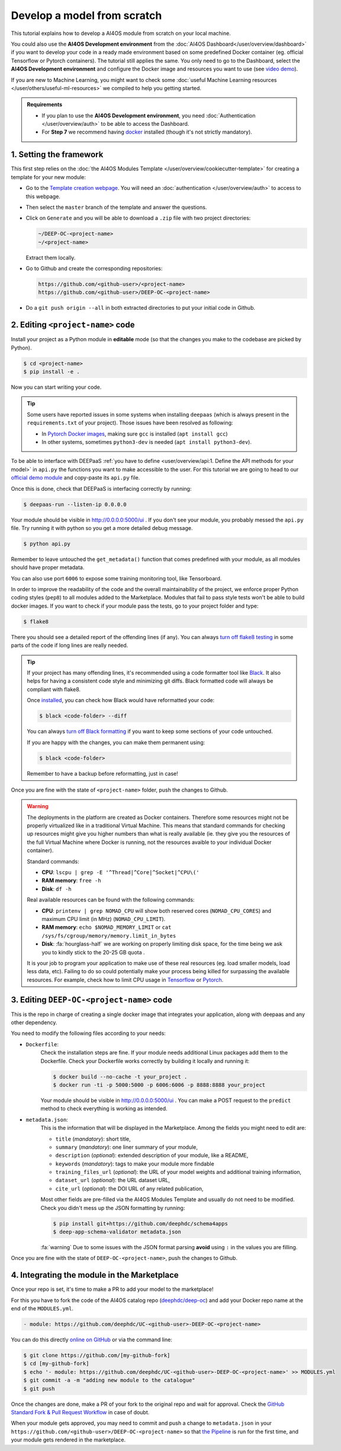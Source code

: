 Develop a model from scratch
============================

.. raw:: html

    <div style="position: relative; padding-bottom: 56.25%; margin-bottom: 2em; height: 0; overflow: hidden; max-width: 100%; height: auto;">
        <iframe src="https://www.youtube.com/embed/Ajgz51Sd1SU" frameborder="0" allowfullscreen style="position: absolute; top: 0; left: 0; width: 100%; height: 100%;"></iframe>
    </div>

This tutorial explains how to develop a AI4OS module from scratch on your local machine.

You could also use the **AI4OS Development environment** from the :doc:`AI4OS Dashboard</user/overview/dashboard>`
if you want to develop your code in a ready made environment based on some predefined Docker container
(eg. official Tensorflow or Pytorch containers). The tutorial still applies the same.
You only need to go to the Dashboard, select the **AI4OS Development environment** and
configure the Docker image and resources you want to use
(see `video demo <https://www.youtube.com/watch?v=J_l_xWiBGNA&list=PLJ9x9Zk1O-J_UZfNO2uWp2pFMmbwLvzXa&index=3>`__).

If you are new to Machine Learning, you might want to check some
:doc:`useful Machine Learning resources </user/others/useful-ml-resources>` we compiled to help you getting started.

.. admonition:: Requirements

    * If you plan to use the **AI4OS Development environment**, you need :doc:`Authentication </user/overview/auth>` to be able to access the Dashboard.
    * For **Step 7** we recommend having `docker <https://docs.docker.com/install/#supported-platforms>`__ installed (though it's not strictly mandatory).


1. Setting the framework
------------------------

This first step relies on the
:doc:`the AI4OS Modules Template </user/overview/cookiecutter-template>`
for creating a template for your new module:

* Go to the `Template creation webpage <https://templates.cloud.ai4eosc.eu/>`__.
  You will need an :doc:`authentication </user/overview/auth>` to access to this webpage.
* Then select the ``master`` branch of the template and answer the questions.
* Click on ``Generate`` and you will be able to download a ``.zip`` file with
  two project directories:

  .. code-block:: console

      ~/DEEP-OC-<project-name>
      ~/<project-name>

  Extract them locally.
* Go to Github and create the corresponding repositories:

  .. code-block:: console

      https://github.com/<github-user>/<project-name>
      https://github.com/<github-user>/DEEP-OC-<project-name>

* Do a ``git push origin --all`` in both extracted directories to put your initial
  code in Github.


2. Editing ``<project-name>`` code
----------------------------------

Install your project as a Python module in **editable** mode (so that the changes you make to the codebase are picked by Python).

.. code-block:: console

    $ cd <project-name>
    $ pip install -e .

Now you can start writing your code.

.. tip::

    Some users have reported issues in some systems when installing ``deepaas`` (which is always present in the ``requirements.txt`` of your project).
    Those issues have been resolved as following:

    * In `Pytorch Docker images <https://hub.docker.com/r/pytorch/pytorch>`__, making sure ``gcc`` is installed (``apt install gcc``)
    * In other systems, sometimes ``python3-dev`` is needed (``apt install python3-dev``).


To be able to interface with DEEPaaS :ref:`you have to define <user/overview/api:1. Define the API methods for your model>`
in ``api.py`` the functions you want to make accessible to the user.
For this tutorial we are going to head to our `official demo module <https://github.com/deephdc/demo_app/blob/master/demo_app/api.py>`__
and copy-paste its ``api.py`` file.

Once this is done, check that DEEPaaS is interfacing correctly by running:

.. code-block:: console

    $ deepaas-run --listen-ip 0.0.0.0

Your module should be visible in http://0.0.0.0:5000/ui .
If you don't see your module, you probably messed the ``api.py`` file.
Try running it with python so you get a more detailed debug message.

.. code-block:: console

    $ python api.py

Remember to leave untouched the ``get_metadata()`` function that comes predefined with your module,
as all modules should have proper metadata.

You can also use port ``6006`` to expose some training monitoring tool, like Tensorboard.

In order to improve the readability of the code and the overall maintainability of the project,
we enforce proper Python coding styles (``pep8``) to all modules added to the Marketplace.
Modules that fail to pass style tests won't be able to build docker images.
If you want to check if your module pass the tests, go to your project folder and type:

.. code-block:: console

    $ flake8

There you should see a detailed report of the offending lines (if any).
You can always `turn off flake8 testing <https://stackoverflow.com/a/64431741>`__
in some parts of the code if long lines are really needed.

.. tip::

    If your project has many offending lines, it's recommended using a code formatter tool like
    `Black <https://black.readthedocs.io>`__. It also helps for having a consistent code style
    and minimizing git diffs. Black formatted code will always be compliant with flake8.

    Once `installed <https://black.readthedocs.io/en/stable/getting_started.html#installation>`__,
    you can check how Black would have reformatted your code:

    .. code-block:: console

        $ black <code-folder> --diff

    You can always `turn off Black formatting <https://black.readthedocs.io/en/stable/the_black_code_style/current_style.html?highlight=fmt#code-style>`__
    if you want to keep some sections of your code untouched.

    If you are happy with the changes, you can make them permanent using:

    .. code-block:: console

        $ black <code-folder>

    Remember to have a backup before reformatting, just in case!

Once you are fine with the state of ``<project-name>`` folder, push the changes to Github.

.. warning::

    The deployments in the platform are created as Docker containers.
    Therefore some resources might not be properly virtualized like in a traditional
    Virtual Machine.
    This means that standard commands for checking up resources might give you higher
    numbers than what is really available (ie. they give you the resources of the
    full Virtual Machine where Docker is running, not the resources avaible to your
    individual Docker container).

    Standard commands:

    * **CPU**: ``lscpu | grep -E '^Thread|^Core|^Socket|^CPU\('``
    * **RAM memory**: ``free -h``
    * **Disk**: ``df -h``

    Real available resources can be found with the following commands:

    * **CPU**: ``printenv | grep NOMAD_CPU`` will show both reserved cores (``NOMAD_CPU_CORES``) and maximum CPU limit (in MHz) (``NOMAD_CPU_LIMIT``).
    * **RAM memory**: ``echo $NOMAD_MEMORY_LIMIT`` or ``cat /sys/fs/cgroup/memory/memory.limit_in_bytes``
    * **Disk**: :fa:`hourglass-half` we are working on properly limiting disk space, for the time being we ask you to kindly stick to the 20-25 GB quota .

    .. #TODO: modify disk commands when ready

    It is your job to program your application to make use of these real resources
    (eg. load smaller models, load less data, etc).
    Failing to do so could potentially make your process being killed for surpassing
    the available resources.
    For example, check how to limit CPU usage in `Tensorflow <https://stackoverflow.com/questions/57925061/how-can-i-reduce-the-number-of-cpus-used-by-tensorlfow-keras>`__
    or `Pytorch <https://pytorch.org/docs/stable/generated/torch.set_num_threads.html#torch.set_num_threads>`__.

    .. dropdown:: ㅤㅤ More info

        For example trying to allocate 8GB in a 4GB RAM machine will lead to failure.

        .. code-block:: console

            root@2dc9e20f923e:/srv# stress -m 1 --vm-bytes 8G
            stress: info: [69] dispatching hogs: 0 cpu, 0 io, 1 vm, 0 hdd
            stress: FAIL: [69] (415) <-- worker 70 got signal 9
            stress: WARN: [69] (417) now reaping child worker processes
            stress: FAIL: [69] (451) failed run completed in 6s

3. Editing ``DEEP-OC-<project-name>`` code
------------------------------------------

This is the repo in charge of creating a single docker image that integrates
your application, along with deepaas and any other dependency.

You need to modify the following files according to your needs:

* ``Dockerfile``:
    Check the installation steps are fine.
    If your module needs additional Linux packages add them to the Dockerfile.
    Check your Dockerfile works correctly by building it locally and running it:

    .. code-block:: console

        $ docker build --no-cache -t your_project .
        $ docker run -ti -p 5000:5000 -p 6006:6006 -p 8888:8888 your_project

    Your module should be visible in http://0.0.0.0:5000/ui .
    You can make a POST request to the ``predict`` method to check everything is working as intended.

* ``metadata.json``:
    This is the information that will be displayed in the Marketplace.
    Among the fields you might need to edit are:

    * ``title`` (`mandatory`): short title,
    * ``summary`` (`mandatory`): one liner summary of your module,
    * ``description`` (`optional`): extended description of your module, like a README,
    * ``keywords`` (`mandatory`): tags to make your module more findable
    * ``training_files_url`` (`optional`): the URL  of your model weights and additional training information,
    * ``dataset_url`` (`optional`): the URL dataset URL,
    * ``cite_url`` (`optional`): the DOI URL of any related publication,

    Most other fields are pre-filled via the AI4OS Modules Template and usually do not need to be modified.
    Check you didn't mess up the JSON formatting by running:

    .. code-block:: console

        $ pip install git+https://github.com/deephdc/schema4apps
        $ deep-app-schema-validator metadata.json

    :fa:`warning` Due to some issues with the JSON format parsing **avoid** using ``:``  in the values you are filling.

Once you are fine with the state of ``DEEP-OC-<project-name>``, push the changes to Github.


4. Integrating the module in the Marketplace
--------------------------------------------

Once your repo is set, it's time to make a PR to add your model to the marketplace!

For this you have to fork the code of the AI4OS catalog repo (`deephdc/deep-oc <https://github.com/deephdc/deep-oc>`__)
and add your Docker repo name at the end of the ``MODULES.yml``.

.. code-block:: yaml

    - module: https://github.com/deephdc/UC-<github-user>-DEEP-OC-<project-name>

You can do this directly `online on GitHub <https://github.com/deephdc/deep-oc/edit/master/MODULES.yml>`__ or via the command line:

.. code-block:: console

    $ git clone https://github.com/[my-github-fork]
    $ cd [my-github-fork]
    $ echo '- module: https://github.com/deephdc/UC-<github-user>-DEEP-OC-<project-name>' >> MODULES.yml
    $ git commit -a -m "adding new module to the catalogue"
    $ git push

Once the changes are done, make a PR of your fork to the original repo and wait for approval.
Check the `GitHub Standard Fork & Pull Request Workflow <https://gist.github.com/Chaser324/ce0505fbed06b947d962>`__ in case of doubt.

When your module gets approved, you may need to commit and push a change to ``metadata.json``
in your ``https://github.com/<github-user>/DEEP-OC-<project-name>`` so that
`the Pipeline <https://github.com/deephdc/DEEP-OC-demo_app/blob/726e068d54a05839abe8aef741b3ace8a078ae6f/Jenkinsfile#L104>`__
is run for the first time, and your module gets rendered in the marketplace.
